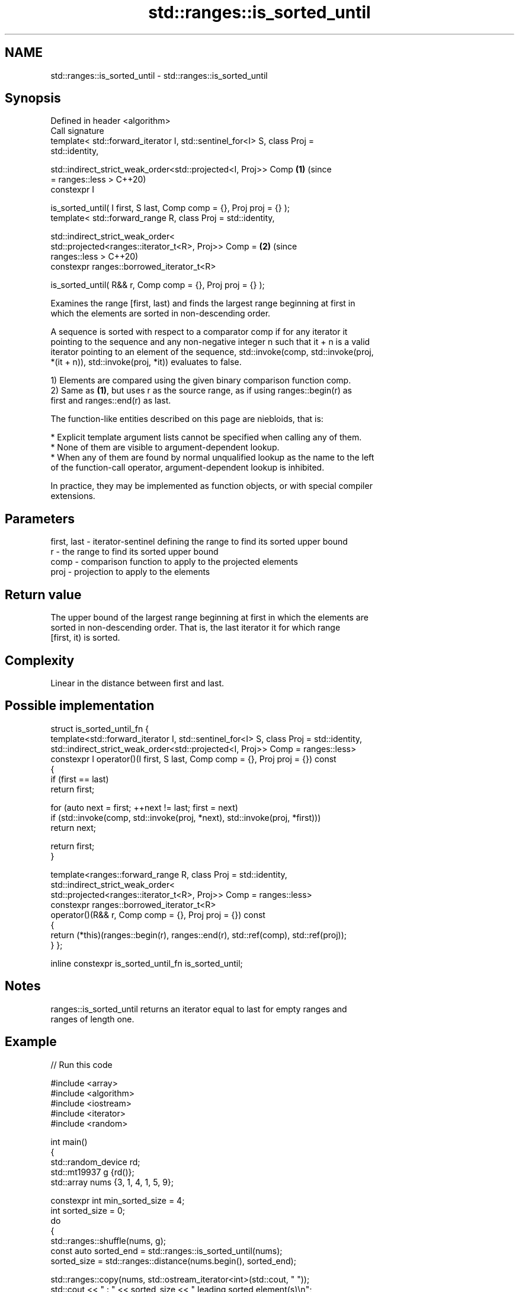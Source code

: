 .TH std::ranges::is_sorted_until 3 "2024.06.10" "http://cppreference.com" "C++ Standard Libary"
.SH NAME
std::ranges::is_sorted_until \- std::ranges::is_sorted_until

.SH Synopsis
   Defined in header <algorithm>
   Call signature
   template< std::forward_iterator I, std::sentinel_for<I> S, class Proj =
   std::identity,

             std::indirect_strict_weak_order<std::projected<I, Proj>> Comp  \fB(1)\fP (since
   = ranges::less >                                                             C++20)
   constexpr I

       is_sorted_until( I first, S last, Comp comp = {}, Proj proj = {} );
   template< std::forward_range R, class Proj = std::identity,

             std::indirect_strict_weak_order<
                 std::projected<ranges::iterator_t<R>, Proj>> Comp =        \fB(2)\fP (since
   ranges::less >                                                               C++20)
   constexpr ranges::borrowed_iterator_t<R>

       is_sorted_until( R&& r, Comp comp = {}, Proj proj = {} );

   Examines the range [first, last) and finds the largest range beginning at first in
   which the elements are sorted in non-descending order.

   A sequence is sorted with respect to a comparator comp if for any iterator it
   pointing to the sequence and any non-negative integer n such that it + n is a valid
   iterator pointing to an element of the sequence, std::invoke(comp, std::invoke(proj,
   *(it + n)), std::invoke(proj, *it)) evaluates to false.

   1) Elements are compared using the given binary comparison function comp.
   2) Same as \fB(1)\fP, but uses r as the source range, as if using ranges::begin(r) as
   first and ranges::end(r) as last.

   The function-like entities described on this page are niebloids, that is:

     * Explicit template argument lists cannot be specified when calling any of them.
     * None of them are visible to argument-dependent lookup.
     * When any of them are found by normal unqualified lookup as the name to the left
       of the function-call operator, argument-dependent lookup is inhibited.

   In practice, they may be implemented as function objects, or with special compiler
   extensions.

.SH Parameters

   first, last - iterator-sentinel defining the range to find its sorted upper bound
   r           - the range to find its sorted upper bound
   comp        - comparison function to apply to the projected elements
   proj        - projection to apply to the elements

.SH Return value

   The upper bound of the largest range beginning at first in which the elements are
   sorted in non-descending order. That is, the last iterator it for which range
   [first, it) is sorted.

.SH Complexity

   Linear in the distance between first and last.

.SH Possible implementation

struct is_sorted_until_fn
{
    template<std::forward_iterator I, std::sentinel_for<I> S, class Proj = std::identity,
             std::indirect_strict_weak_order<std::projected<I, Proj>> Comp = ranges::less>
    constexpr I operator()(I first, S last, Comp comp = {}, Proj proj = {}) const
    {
        if (first == last)
            return first;

        for (auto next = first; ++next != last; first = next)
            if (std::invoke(comp, std::invoke(proj, *next), std::invoke(proj, *first)))
                return next;

        return first;
    }

    template<ranges::forward_range R, class Proj = std::identity,
             std::indirect_strict_weak_order<
                 std::projected<ranges::iterator_t<R>, Proj>> Comp = ranges::less>
    constexpr ranges::borrowed_iterator_t<R>
        operator()(R&& r, Comp comp = {}, Proj proj = {}) const
    {
        return (*this)(ranges::begin(r), ranges::end(r), std::ref(comp), std::ref(proj));
    }
};

inline constexpr is_sorted_until_fn is_sorted_until;

.SH Notes

   ranges::is_sorted_until returns an iterator equal to last for empty ranges and
   ranges of length one.

.SH Example


// Run this code

 #include <array>
 #include <algorithm>
 #include <iostream>
 #include <iterator>
 #include <random>

 int main()
 {
     std::random_device rd;
     std::mt19937 g {rd()};
     std::array nums {3, 1, 4, 1, 5, 9};

     constexpr int min_sorted_size = 4;
     int sorted_size = 0;
     do
     {
         std::ranges::shuffle(nums, g);
         const auto sorted_end = std::ranges::is_sorted_until(nums);
         sorted_size = std::ranges::distance(nums.begin(), sorted_end);

         std::ranges::copy(nums, std::ostream_iterator<int>(std::cout, " "));
         std::cout << " : " << sorted_size << " leading sorted element(s)\\n";
     }
     while (sorted_size < min_sorted_size);
 }

.SH Possible output:

 4 1 9 5 1 3  : 1 leading sorted element(s)
 4 5 9 3 1 1  : 3 leading sorted element(s)
 9 3 1 4 5 1  : 1 leading sorted element(s)
 1 3 5 4 1 9  : 3 leading sorted element(s)
 5 9 1 1 3 4  : 2 leading sorted element(s)
 4 9 1 5 1 3  : 2 leading sorted element(s)
 1 1 4 9 5 3  : 4 leading sorted element(s)

.SH See also

   ranges::is_sorted checks whether a range is sorted into ascending order
   (C++20)           (niebloid)
   is_sorted_until   finds the largest sorted subrange
   \fI(C++11)\fP           \fI(function template)\fP
